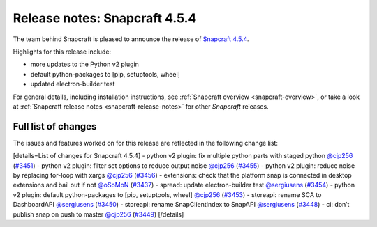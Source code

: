 .. 23145.md

.. _release-notes-snapcraft-4-5-4:

Release notes: Snapcraft 4.5.4
==============================

The team behind Snapcraft is pleased to announce the release of `Snapcraft 4.5.4 <https://github.com/snapcore/snapcraft/releases/tag/4.5.4>`__.

Highlights for this release include:

-  more updates to the Python v2 plugin
-  default python-packages to [pip, setuptools, wheel]
-  updated electron-builder test

For general details, including installation instructions, see :ref:`Snapcraft overview <snapcraft-overview>`, or take a look at :ref:`Snapcraft release notes <snapcraft-release-notes>` for other *Snapcraft* releases.

Full list of changes
--------------------

The issues and features worked on for this release are reflected in the following change list:

[details=List of changes for Snapcraft 4.5.4] - python v2 plugin: fix multiple python parts with staged python `@cjp256 <https://github.com/cjp256>`__ (`#3451 <https://github.com/snapcore/snapcraft/pull/3451>`__) - python v2 plugin: filter set options to reduce output noise `@cjp256 <https://github.com/cjp256>`__ (`#3455 <https://github.com/snapcore/snapcraft/pull/3455>`__) - python v2 plugin: reduce noise by replacing for-loop with xargs `@cjp256 <https://github.com/cjp256>`__ (`#3456 <https://github.com/snapcore/snapcraft/pull/3456>`__) - extensions: check that the platform snap is connected in desktop extensions and bail out if not `@oSoMoN <https://github.com/oSoMoN>`__ (`#3437 <https://github.com/snapcore/snapcraft/pull/3437>`__) - spread: update electron-builder test `@sergiusens <https://github.com/sergiusens>`__ (`#3454 <https://github.com/snapcore/snapcraft/pull/3454>`__) - python v2 plugin: default python-packages to [pip, setuptools, wheel] `@cjp256 <https://github.com/cjp256>`__ (`#3453 <https://github.com/snapcore/snapcraft/pull/3453>`__) - storeapi: rename SCA to DashboardAPI `@sergiusens <https://github.com/sergiusens>`__ (`#3450 <https://github.com/snapcore/snapcraft/pull/3450>`__) - storeapi: rename SnapClientIndex to SnapAPI `@sergiusens <https://github.com/sergiusens>`__ (`#3448 <https://github.com/snapcore/snapcraft/pull/3448>`__) - ci: don’t publish snap on push to master `@cjp256 <https://github.com/cjp256>`__ (`#3449 <https://github.com/snapcore/snapcraft/pull/3449>`__) [/details]
